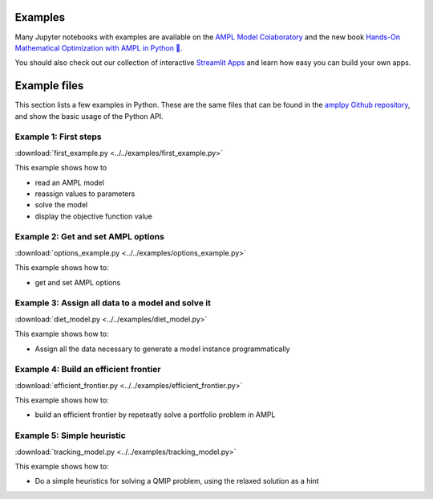 .. _secExamplesPython:

Examples
========


Many Jupyter notebooks with examples are available on the `AMPL Model Colaboratory <https://colab.ampl.com/>`_
and the new book `Hands-On Mathematical Optimization with AMPL in Python 🐍 <https://ampl.com/mo-book/>`_.

You should also check out our collection of interactive `Streamlit Apps <https://ampl.com/streamlit>`_ and
learn how easy you can build your own apps.


.. grid:: 1 1 2 2
    :gutter: 1

    .. grid-item::

        .. grid:: 1 1 1 1
            :gutter: 1

            .. grid-item-card::

                `AMPL Model Colaboratory <https://ampl.com/colab/>`_ is a collection of AMPL models in Jupyter Notebooks that run on platforms such as Google Colab, Kaggle, Gradient, and AWS SageMaker.

                Available at: `ampl.com/colab <https://ampl.com/colab/>`_.

            .. grid-item-card::

                You can use the **Christmas notebook** written by `ChatGPT <https://chat.openai.com/>`_ to get started:

                .. image:: https://colab.research.google.com/assets/colab-badge.svg
                    :target: https://colab.research.google.com/github/ampl/colab.ampl.com/blob/master/authors/fdabrandao/chatgpt/christmas.ipynb
                    :alt: Open In Colab

                .. image:: https://kaggle.com/static/images/open-in-kaggle.svg
                    :target: https://kaggle.com/kernels/welcome?src=https://github.com/ampl/colab.ampl.com/blob/master/authors/fdabrandao/chatgpt/christmas.ipynb
                    :alt: Kaggle

                .. image:: https://assets.paperspace.io/img/gradient-badge.svg
                    :target: https://console.paperspace.com/github/ampl/colab.ampl.com/blob/master/authors/fdabrandao/chatgpt/christmas.ipynb
                    :alt: Gradient

                .. image:: https://studiolab.sagemaker.aws/studiolab.svg
                    :target: https://studiolab.sagemaker.aws/import/github/ampl/colab.ampl.com/blob/master/authors/fdabrandao/chatgpt/christmas.ipynb
                    :alt: Open In SageMaker Studio Lab

                | BTW: you can even ask `ChatGPT <https://chat.openai.com/>`_ to write models for you! If it makes mistakes you can ask for help in our new `Discourse Forum <https://discuss.ampl.com>`_!

    .. grid-item::

        .. grid:: 1 1 1 1
            :gutter: 1

            .. grid-item-card::

                The repository of notebooks `MO-BOOK: Hands-On Mathematical Optimization with AMPL in Python 🐍 <https://ampl.com/mo-book/>`_
                introduces the concepts and tools of mathematical optimization with examples from a range of disciplines.
                
                Available at: `ampl.com/mo-book <https://ampl.com/mo-book/>`_.

            .. grid-item-card::

                Build and share data apps quickly with Streamlit - no front-end experience necessary.

                Available at: `ampl.com/streamlit <https://ampl.com/streamlit/>`_.

                .. figure:: https://streamlit.io/images/brand/streamlit-logo-primary-colormark-darktext.png
                    :alt: AMPL Optimization Apps on Streamlit Cloud
                    :target: https://ampl.com/streamlit/
 
Example files
=============

This section lists a few examples in Python.
These are the same files that can be found in the `amplpy Github repository <https://github.com/ampl/amplpy/tree/master/examples>`_, and show the basic usage of the Python API.

Example 1: First steps
----------------------

:download:`first_example.py <../../examples/first_example.py>`

This example shows how to

* read an AMPL model
* reassign values to parameters
* solve the model
* display the objective function value


Example 2: Get and set AMPL options
-----------------------------------

:download:`options_example.py <../../examples/options_example.py>`

This example shows how to:

* get and set AMPL options


Example 3: Assign all data to a model and solve it
--------------------------------------------------

:download:`diet_model.py <../../examples/diet_model.py>`

This example shows how to:

* Assign all the data necessary to generate a model instance programmatically

Example 4: Build an efficient frontier
--------------------------------------

:download:`efficient_frontier.py <../../examples/efficient_frontier.py>`

This example shows how to:

* build an efficient frontier by repeteatly solve a portfolio problem in AMPL


Example 5: Simple heuristic
---------------------------

:download:`tracking_model.py <../../examples/tracking_model.py>`

This example shows how to:

* Do a simple heuristics for solving a QMIP problem, using the relaxed solution as a hint
